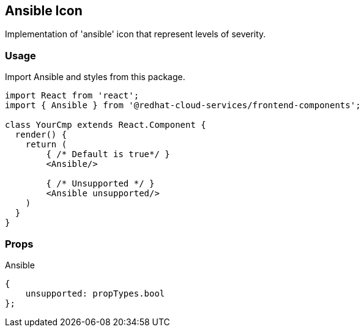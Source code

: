 == Ansible Icon

Implementation of 'ansible' icon that represent levels of severity.

=== Usage

Import Ansible and styles from this package.

[source,JSX]
----
import React from 'react';
import { Ansible } from '@redhat-cloud-services/frontend-components';

class YourCmp extends React.Component {
  render() {
    return (
        { /* Default is true*/ }
        <Ansible/>

        { /* Unsupported */ }
        <Ansible unsupported/>
    )
  }
}
----

=== Props

Ansible

[source,javascript]
----
{
    unsupported: propTypes.bool
};
----
